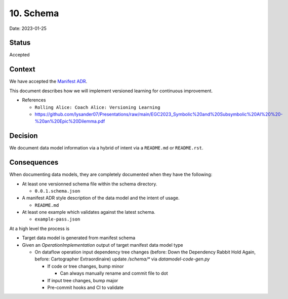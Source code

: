 10. Schema
==========

Date: 2023-01-25

Status
------

Accepted

Context
-------

We have accepted the `Manifest ADR <https://github.com/intel/dffml/blob/alice/docs/arch/0008-Manifest.md>`_.

This document describes how we will implement versioned learning for
continuous improvement.

- References

  - ``Rolling Alice: Coach Alice: Versioning Learning``
  - https://github.com/lysander07/Presentations/raw/main/EGC2023_Symbolic%20and%20Subsymbolic%20AI%20%20-%20an%20Epic%20Dilemma.pdf

Decision
--------

We document data model information via a hybrid of intent via a ``README.md`` or
``README.rst``.

Consequences
------------

When documenting data models, they are completely documented when they have
the following:

- At least one versionned schema file within the schema directory.

  - ``0.0.1.schema.json``

- A manifest ADR style description of the data model and the intent of usage.

  - ``README.md``

- At least one example which validates against the latest schema.

  - ``example-pass.json``

At a high level the process is

- Target data model is generated from manifest schema

- Given an `OperationImplementation` output of target manifest data model type

  - On dataflow operation input dependency tree changes (before: Down the Dependency Rabbit Hold Again, before: Cartographer Extraordinaire) update `/schema/*` via `datamodel-code-gen.py`

    - If code or tree changes, bump minor

      - Can always manually rename and commit file to dot

    - If input tree changes, bump major

    - Pre-commit hooks and CI to validate
